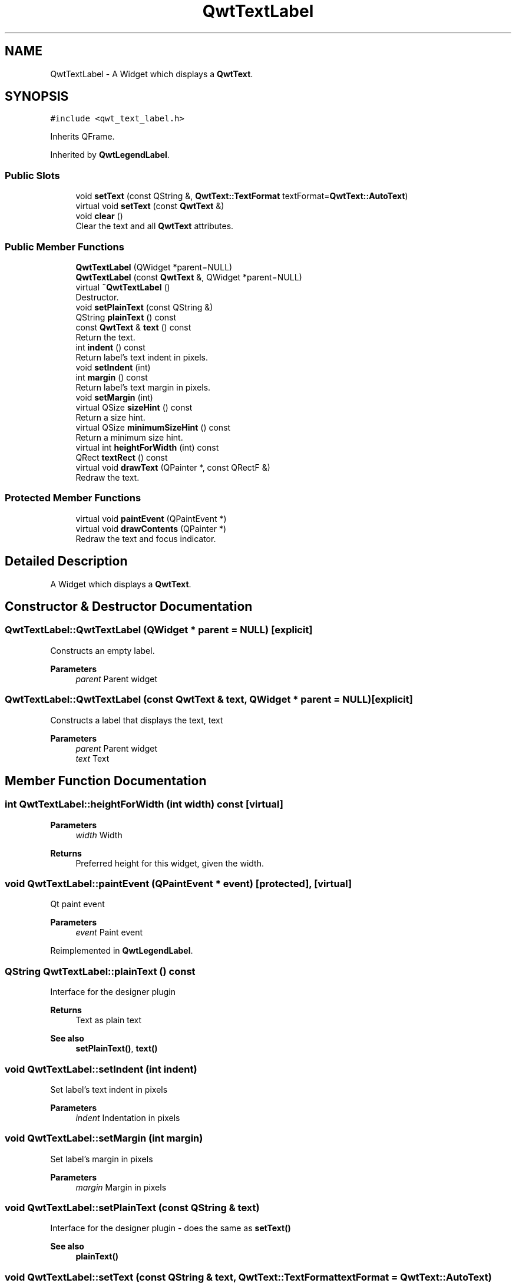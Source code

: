 .TH "QwtTextLabel" 3 "Mon Dec 28 2020" "Version 6.1.6" "Qwt User's Guide" \" -*- nroff -*-
.ad l
.nh
.SH NAME
QwtTextLabel \- A Widget which displays a \fBQwtText\fP\&.  

.SH SYNOPSIS
.br
.PP
.PP
\fC#include <qwt_text_label\&.h>\fP
.PP
Inherits QFrame\&.
.PP
Inherited by \fBQwtLegendLabel\fP\&.
.SS "Public Slots"

.in +1c
.ti -1c
.RI "void \fBsetText\fP (const QString &, \fBQwtText::TextFormat\fP textFormat=\fBQwtText::AutoText\fP)"
.br
.ti -1c
.RI "virtual void \fBsetText\fP (const \fBQwtText\fP &)"
.br
.ti -1c
.RI "void \fBclear\fP ()"
.br
.RI "Clear the text and all \fBQwtText\fP attributes\&. "
.in -1c
.SS "Public Member Functions"

.in +1c
.ti -1c
.RI "\fBQwtTextLabel\fP (QWidget *parent=NULL)"
.br
.ti -1c
.RI "\fBQwtTextLabel\fP (const \fBQwtText\fP &, QWidget *parent=NULL)"
.br
.ti -1c
.RI "virtual \fB~QwtTextLabel\fP ()"
.br
.RI "Destructor\&. "
.ti -1c
.RI "void \fBsetPlainText\fP (const QString &)"
.br
.ti -1c
.RI "QString \fBplainText\fP () const"
.br
.ti -1c
.RI "const \fBQwtText\fP & \fBtext\fP () const"
.br
.RI "Return the text\&. "
.ti -1c
.RI "int \fBindent\fP () const"
.br
.RI "Return label's text indent in pixels\&. "
.ti -1c
.RI "void \fBsetIndent\fP (int)"
.br
.ti -1c
.RI "int \fBmargin\fP () const"
.br
.RI "Return label's text margin in pixels\&. "
.ti -1c
.RI "void \fBsetMargin\fP (int)"
.br
.ti -1c
.RI "virtual QSize \fBsizeHint\fP () const"
.br
.RI "Return a size hint\&. "
.ti -1c
.RI "virtual QSize \fBminimumSizeHint\fP () const"
.br
.RI "Return a minimum size hint\&. "
.ti -1c
.RI "virtual int \fBheightForWidth\fP (int) const"
.br
.ti -1c
.RI "QRect \fBtextRect\fP () const"
.br
.ti -1c
.RI "virtual void \fBdrawText\fP (QPainter *, const QRectF &)"
.br
.RI "Redraw the text\&. "
.in -1c
.SS "Protected Member Functions"

.in +1c
.ti -1c
.RI "virtual void \fBpaintEvent\fP (QPaintEvent *)"
.br
.ti -1c
.RI "virtual void \fBdrawContents\fP (QPainter *)"
.br
.RI "Redraw the text and focus indicator\&. "
.in -1c
.SH "Detailed Description"
.PP 
A Widget which displays a \fBQwtText\fP\&. 
.SH "Constructor & Destructor Documentation"
.PP 
.SS "QwtTextLabel::QwtTextLabel (QWidget * parent = \fCNULL\fP)\fC [explicit]\fP"
Constructs an empty label\&. 
.PP
\fBParameters\fP
.RS 4
\fIparent\fP Parent widget 
.RE
.PP

.SS "QwtTextLabel::QwtTextLabel (const \fBQwtText\fP & text, QWidget * parent = \fCNULL\fP)\fC [explicit]\fP"
Constructs a label that displays the text, text 
.PP
\fBParameters\fP
.RS 4
\fIparent\fP Parent widget 
.br
\fItext\fP Text 
.RE
.PP

.SH "Member Function Documentation"
.PP 
.SS "int QwtTextLabel::heightForWidth (int width) const\fC [virtual]\fP"

.PP
\fBParameters\fP
.RS 4
\fIwidth\fP Width 
.RE
.PP
\fBReturns\fP
.RS 4
Preferred height for this widget, given the width\&. 
.RE
.PP

.SS "void QwtTextLabel::paintEvent (QPaintEvent * event)\fC [protected]\fP, \fC [virtual]\fP"
Qt paint event 
.PP
\fBParameters\fP
.RS 4
\fIevent\fP Paint event 
.RE
.PP

.PP
Reimplemented in \fBQwtLegendLabel\fP\&.
.SS "QString QwtTextLabel::plainText () const"
Interface for the designer plugin
.PP
\fBReturns\fP
.RS 4
Text as plain text 
.RE
.PP
\fBSee also\fP
.RS 4
\fBsetPlainText()\fP, \fBtext()\fP 
.RE
.PP

.SS "void QwtTextLabel::setIndent (int indent)"
Set label's text indent in pixels 
.PP
\fBParameters\fP
.RS 4
\fIindent\fP Indentation in pixels 
.RE
.PP

.SS "void QwtTextLabel::setMargin (int margin)"
Set label's margin in pixels 
.PP
\fBParameters\fP
.RS 4
\fImargin\fP Margin in pixels 
.RE
.PP

.SS "void QwtTextLabel::setPlainText (const QString & text)"
Interface for the designer plugin - does the same as \fBsetText()\fP 
.PP
\fBSee also\fP
.RS 4
\fBplainText()\fP 
.RE
.PP

.SS "void QwtTextLabel::setText (const QString & text, \fBQwtText::TextFormat\fP textFormat = \fC\fBQwtText::AutoText\fP\fP)\fC [slot]\fP"
Change the label's text, keeping all other \fBQwtText\fP attributes 
.PP
\fBParameters\fP
.RS 4
\fItext\fP New text 
.br
\fItextFormat\fP Format of text
.RE
.PP
\fBSee also\fP
.RS 4
\fBQwtText\fP 
.RE
.PP

.SS "void QwtTextLabel::setText (const \fBQwtText\fP & text)\fC [virtual]\fP, \fC [slot]\fP"
Change the label's text 
.PP
\fBParameters\fP
.RS 4
\fItext\fP New text 
.RE
.PP

.PP
Reimplemented in \fBQwtLegendLabel\fP\&.
.SS "QRect QwtTextLabel::textRect () const"
Calculate geometry for the text in widget coordinates 
.PP
\fBReturns\fP
.RS 4
Geometry for the text 
.RE
.PP


.SH "Author"
.PP 
Generated automatically by Doxygen for Qwt User's Guide from the source code\&.
